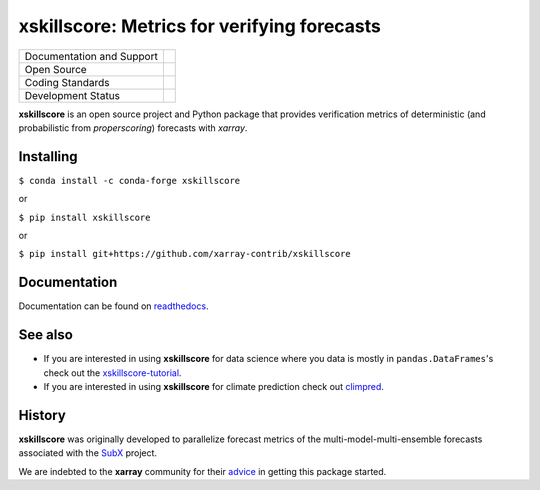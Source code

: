 xskillscore: Metrics for verifying forecasts
============================================

+---------------------------+-------------------------------------------+
| Documentation and Support | |docs| |binder|                           |
+---------------------------+-------------------------------------------+
| Open Source               | |pypi| |conda-forge| |license| |zenodo|   |
+---------------------------+-------------------------------------------+
| Coding Standards          | |codecov| |pre-commit|                    |
+---------------------------+-------------------------------------------+
| Development Status        | |status| |testing| |upstream|             |
+---------------------------+-------------------------------------------+

**xskillscore** is an open source project and Python package that provides verification
metrics of deterministic (and probabilistic from `properscoring`) forecasts with `xarray`.

Installing
----------

``$ conda install -c conda-forge xskillscore``

or

``$ pip install xskillscore``

or

``$ pip install git+https://github.com/xarray-contrib/xskillscore``

Documentation
-------------
Documentation can be found on `readthedocs <https://xskillscore.readthedocs.io/en/latest/>`_.

See also
--------

- If you are interested in using **xskillscore** for data science where you data is mostly in ``pandas.DataFrames``'s check out the `xskillscore-tutorial <https://github.com/raybellwaves/xskillscore-tutorial>`_.
- If you are interested in using **xskillscore** for climate prediction check out `climpred <https://climpred.readthedocs.io/en/stable/>`_.

History
-------

**xskillscore** was originally developed to parallelize forecast metrics of the multi-model-multi-ensemble forecasts associated with the `SubX <https://journals.ametsoc.org/doi/pdf/10.1175/BAMS-D-18-0270.1>`_ project.

We are indebted to the **xarray** community for their `advice <https://groups.google.com/forum/#!searchin/xarray/xskillscore%7Csort:date/xarray/z8ue0G-BLc8/Cau-dY_ACAAJ>`_ in getting this package started.

.. |binder| image:: https://mybinder.org/badge_logo.svg
        :target: https://mybinder.org/v2/gh/raybellwaves/xskillscore-tutorial/master?urlpath=lab
        :alt: Binder

.. |codecov| image:: https://codecov.io/gh/xarray-contrib/xskillscore/branch/main/graph/badge.svg
        :target: https://codecov.io/gh/xarray-contrib/xskillscore
        :alt: Codecov

.. |conda-forge| image:: https://img.shields.io/conda/vn/conda-forge/xskillscore.svg
        :target: https://anaconda.org/conda-forge/xskillscore
        :alt: conda-forge

.. |docs| image:: https://img.shields.io/readthedocs/xskillscore/stable.svg?style=flat
        :target: https://xskillscore.readthedocs.io/en/stable/?badge=stable
        :alt: Documentation Status

.. |license| image:: https://img.shields.io/github/license/xarray-contrib/xncml.svg
        :target: https://github.com/xarray-contrib/xncml/blob/main/LICENSE
        :alt: License

.. |pre-commit| image:: https://results.pre-commit.ci/badge/github/xarray-contrib/xskillscore/main.svg
        :target: https://results.pre-commit.ci/latest/github/xarray-contrib/xskillscore/main
        :alt: Pre-Commit

.. |pypi| image:: https://img.shields.io/pypi/v/xskillscore.svg
        :target: https://pypi.python.org/pypi/xskillscore/
        :alt: PyPI

.. |status| image:: https://www.repostatus.org/badges/latest/active.svg
        :target: https://www.repostatus.org/#active
        :alt: Project Status: Active – The project has reached a stable, usable state and is being actively developed.

.. |testing| image:: https://github.com/xarray-contrib/xskillscore/actions/workflows/xskillscore_testing.yml/badge.svg
        :target: https://github.com/xarray-contrib/xskillscore/actions/workflows/xskillscore_testing.yml
        :alt: Testing

.. |upstream| image:: https://github.com/xarray-contrib/xskillscore/actions/workflows/upstream-dev-ci.yml/badge.svg
        :target: https://github.com/xarray-contrib/xskillscore/actions/workflows/upstream-dev-ci.yml
        :alt: Upstream Testing

.. |zenodo| image:: https://zenodo.org/badge/DOI/10.5281/zenodo.5173152.svg
        :target: https://doi.org/10.5281/zenodo.5173152
        :alt: Zenodo DOI
